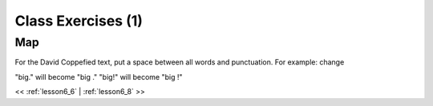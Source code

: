 ..  _lesson6_7:

=======================================
Class Exercises (1)
=======================================

Map
===

For the David Coppefied text, put a space between all words and punctuation. 
For example: change 

"big." will become "big ." 
"big!" will become "big !" 
 

<< :ref:`lesson6_6` | :ref:`lesson6_8`  >>
